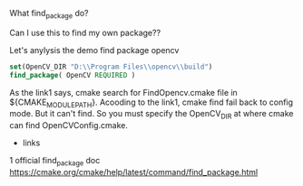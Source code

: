 What find_package do?

Can I use this to find my own package??


Let's anylysis the demo find package opencv

#+BEGIN_SRC cmake
set(OpenCV_DIR "D:\\Program Files\\opencv\\build")
find_package( OpenCV REQUIRED )
#+END_SRC

As the link1 says, cmake search for FindOpencv.cmake file in ${CMAKE_MODULE_PATH}.
Acooding to the link1, cmake find fail back to config mode.
But it can't find. So you must specify the OpenCV_DIR at where cmake can find OpenCVConfig.cmake.


- links
1 official find_package doc https://cmake.org/cmake/help/latest/command/find_package.html 